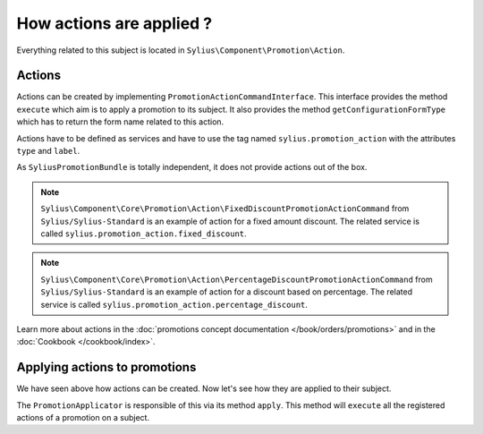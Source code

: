 How actions are applied ?
=========================

Everything related to this subject is located in ``Sylius\Component\Promotion\Action``.

Actions
-------

Actions can be created by implementing ``PromotionActionCommandInterface``. This interface provides the method ``execute`` which aim is to apply a promotion to its subject. It also provides the method ``getConfigurationFormType`` which has to return the form name related to this action.

Actions have to be defined as services and have to use the tag named ``sylius.promotion_action`` with the attributes ``type`` and ``label``.

As ``SyliusPromotionBundle`` is totally independent, it does not provide actions out of the box.

.. note::

    ``Sylius\Component\Core\Promotion\Action\FixedDiscountPromotionActionCommand`` from ``Sylius/Sylius-Standard`` is an example of action for a fixed amount discount. The related service is called ``sylius.promotion_action.fixed_discount``.

.. note::

    ``Sylius\Component\Core\Promotion\Action\PercentageDiscountPromotionActionCommand`` from ``Sylius/Sylius-Standard`` is an example of action for a discount based on percentage. The related service is called  ``sylius.promotion_action.percentage_discount``.

Learn more about actions in the :doc:`promotions concept documentation </book/orders/promotions>` and in the :doc:`Cookbook </cookbook/index>`.

Applying actions to promotions
------------------------------

We have seen above how actions can be created. Now let's see how they are applied to their subject.

The ``PromotionApplicator`` is responsible of this via its method ``apply``. This method will ``execute`` all the registered actions of a promotion on a subject.
